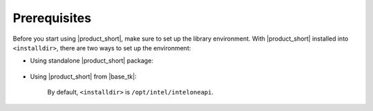 .. _prerequisites:

=============
Prerequisites
=============

Before you start using |product_short|, make sure to set up the library environment. 
With |product_short| installed into ``<installdir>``, there are two ways to set up the environment:

- Using standalone |product_short| package:

    .. prompt:: bash

        source <installdir>/setvars.sh


- Using |product_short| from |base_tk|:

    .. prompt:: bash

        sourse <installdir>/setvars.sh

    By default, ``<installdir>`` is ``/opt/intel/inteloneapi``.
